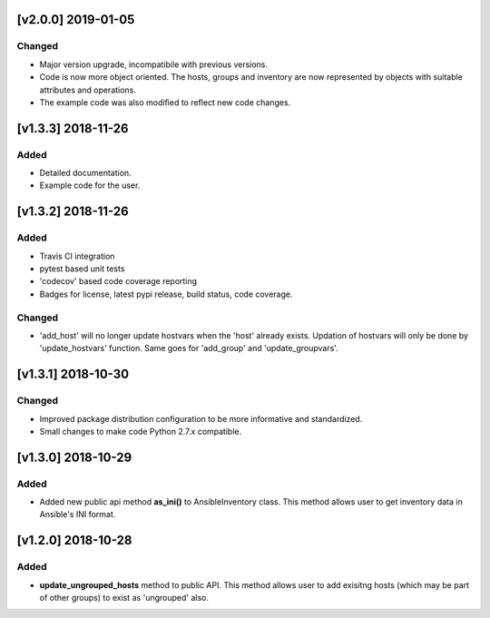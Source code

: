 [v2.0.0] 2019-01-05
===================

Changed
-------
* Major version upgrade, incompatibile with previous versions.
* Code is now more object oriented. The hosts, groups and inventory are
  now represented by objects with suitable attributes and operations.
* The example code was also modified to reflect new code changes.


[v1.3.3] 2018-11-26
===================

Added
-----
* Detailed documentation.
* Example code for the user.


[v1.3.2] 2018-11-26
===================

Added
-----
* Travis CI integration
* pytest based unit tests
* 'codecov' based code coverage reporting
* Badges for license, latest pypi release, build status, code coverage.

Changed
-------
* 'add_host' will no longer update hostvars when the 'host' already exists. Updation of hostvars will only be done by 'update_hostvars' function. Same goes for 'add_group' and 'update_groupvars'.


[v1.3.1] 2018-10-30
===================

Changed
-------
* Improved package distribution configuration to be more informative and standardized.
* Small changes to make code Python 2.7.x compatible.


[v1.3.0] 2018-10-29
===================

Added
-----
* Added new public api method **as_ini()** to AnsibleInventory class. This method allows user to get inventory data in Ansible's INI format.


[v1.2.0] 2018-10-28
===================

Added
-----
* **update_ungrouped_hosts** method to public API. This method allows user to add exisitng hosts (which may be part of other groups) to exist as 'ungrouped' also.


